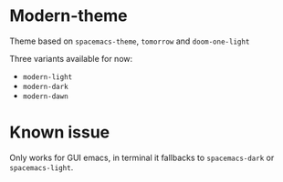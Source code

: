 * Modern-theme
Theme based on ~spacemacs-theme~, ~tomorrow~ and ~doom-one-light~

Three variants available for now:
- ~modern-light~
- ~modern-dark~
- ~modern-dawn~

* Known issue
  Only works for GUI emacs, in terminal it fallbacks to ~spacemacs-dark~ or ~spacemacs-light~.
